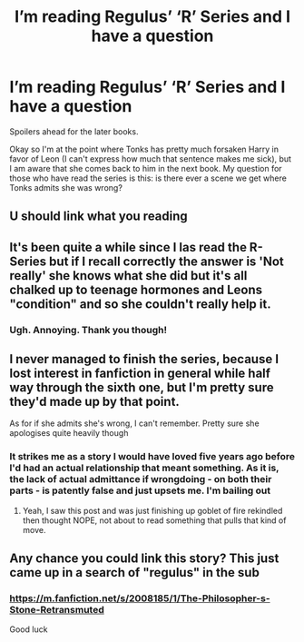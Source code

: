 #+TITLE: I’m reading Regulus’ ‘R’ Series and I have a question

* I’m reading Regulus’ ‘R’ Series and I have a question
:PROPERTIES:
:Author: The_Black_Hart
:Score: 4
:DateUnix: 1563427995.0
:DateShort: 2019-Jul-18
:FlairText: Request
:END:
Spoilers ahead for the later books.

Okay so I'm at the point where Tonks has pretty much forsaken Harry in favor of Leon (I can't express how much that sentence makes me sick), but I am aware that she comes back to him in the next book. My question for those who have read the series is this: is there ever a scene we get where Tonks admits she was wrong?


** U should link what you reading
:PROPERTIES:
:Author: Royal-Mango
:Score: 3
:DateUnix: 1563431351.0
:DateShort: 2019-Jul-18
:END:


** It's been quite a while since I las read the R-Series but if I recall correctly the answer is 'Not really' she knows what she did but it's all chalked up to teenage hormones and Leons "condition" and so she couldn't really help it.
:PROPERTIES:
:Author: PraecepsWoW
:Score: 1
:DateUnix: 1563437705.0
:DateShort: 2019-Jul-18
:END:

*** Ugh. Annoying. Thank you though!
:PROPERTIES:
:Author: The_Black_Hart
:Score: 2
:DateUnix: 1563451287.0
:DateShort: 2019-Jul-18
:END:


** I never managed to finish the series, because I lost interest in fanfiction in general while half way through the sixth one, but I'm pretty sure they'd made up by that point.

As for if she admits she's wrong, I can't remember. Pretty sure she apologises quite heavily though
:PROPERTIES:
:Author: machjacob51141
:Score: 1
:DateUnix: 1563476928.0
:DateShort: 2019-Jul-18
:END:

*** It strikes me as a story I would have loved five years ago before I'd had an actual relationship that meant something. As it is, the lack of actual admittance if wrongdoing - on both their parts - is patently false and just upsets me. I'm bailing out
:PROPERTIES:
:Author: The_Black_Hart
:Score: 2
:DateUnix: 1563478131.0
:DateShort: 2019-Jul-18
:END:

**** Yeah, I saw this post and was just finishing up goblet of fire rekindled then thought NOPE, not about to read something that pulls that kind of move.
:PROPERTIES:
:Author: TheMcPvper
:Score: 1
:DateUnix: 1563548087.0
:DateShort: 2019-Jul-19
:END:


** Any chance you could link this story? This just came up in a search of "regulus" in the sub
:PROPERTIES:
:Author: pitbull_phobia
:Score: 1
:DateUnix: 1567902644.0
:DateShort: 2019-Sep-08
:END:

*** [[https://m.fanfiction.net/s/2008185/1/The-Philosopher-s-Stone-Retransmuted]]

Good luck
:PROPERTIES:
:Author: The_Black_Hart
:Score: 2
:DateUnix: 1567903964.0
:DateShort: 2019-Sep-08
:END:
